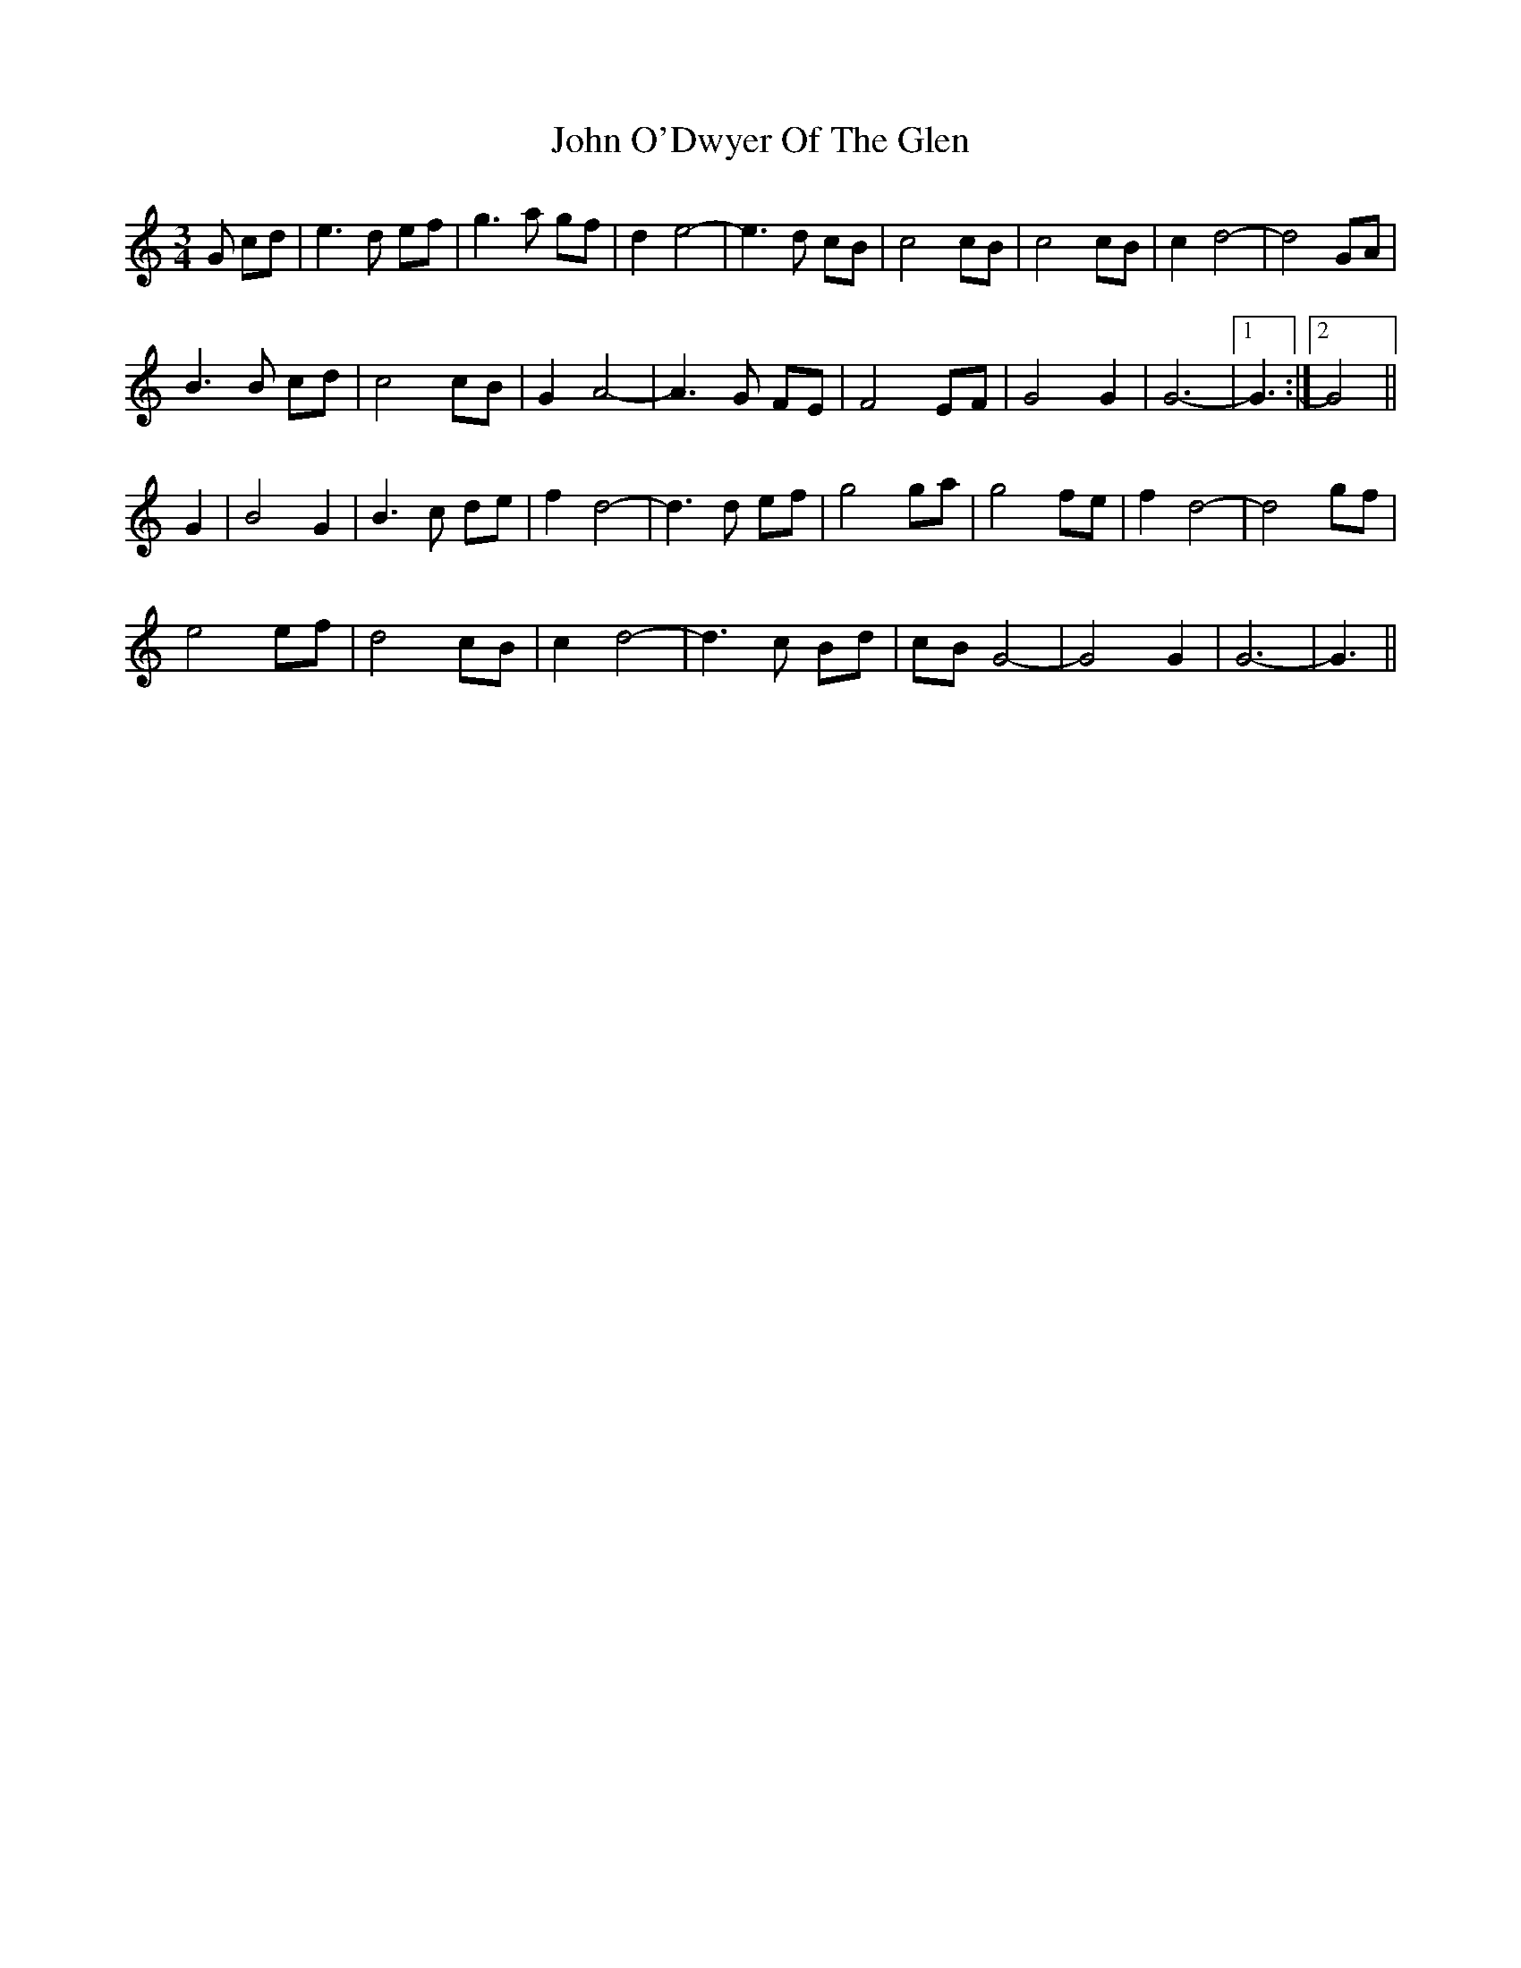X: 20589
T: John O'Dwyer Of The Glen
R: waltz
M: 3/4
K: Gmixolydian
G cd|e3d ef|g3a gf|d2e4-|e3d cB|c4 cB|c4 cB|c2d4-|d4 GA|
B3B cd|c4cB|G2A4-|A3G FE|F4EF|G4G2|G6-|1 G3:|2 G4||
G2|B4G2|B3c de|f2d4-|d3d ef|g4ga|g4fe|f2d4-|d4gf|
e4ef|d4 cB|c2d4-|d3c Bd|cB G4-|G4G2|G6-|G3||

